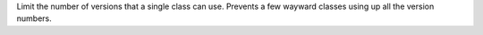 Limit the number of versions that a single class can use. Prevents a few
wayward classes using up all the version numbers.
